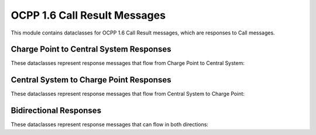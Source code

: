 OCPP 1.6 Call Result Messages
===========================

.. module:: ocpp.v16.call_result

This module contains dataclasses for OCPP 1.6 Call Result messages, which are responses to Call messages.

Charge Point to Central System Responses
--------------------------------------

These dataclasses represent response messages that flow from Charge Point to Central System:

.. py:class:: CancelReservation

   Response to a CancelReservation request.
   
   :param status: Status of the cancellation (from enums.CancelReservationStatus)
   :type status: enums.CancelReservationStatus

.. py:class:: ChangeAvailability

   Response to a ChangeAvailability request.
   
   :param status: Status of the availability change (from enums.AvailabilityStatus)
   :type status: enums.AvailabilityStatus

.. py:class:: ChangeConfiguration

   Response to a ChangeConfiguration request.
   
   :param status: Status of the configuration change (from enums.ConfigurationStatus)
   :type status: enums.ConfigurationStatus

.. py:class:: ClearCache

   Response to a ClearCache request.
   
   :param status: Status of the cache clearing (from enums.ClearCacheStatus)
   :type status: enums.ClearCacheStatus

.. py:class:: ClearChargingProfile

   Response to a ClearChargingProfile request.
   
   :param status: Status of the clearing (from enums.ClearChargingProfileStatus)
   :type status: enums.ClearChargingProfileStatus

.. py:class:: GetCompositeSchedule

   Response to a GetCompositeSchedule request.
   
   :param status: Status of the request (from enums.GetCompositeScheduleStatus)
   :type status: enums.GetCompositeScheduleStatus
   :param connector_id: Connector ID (optional)
   :type connector_id: int, optional
   :param schedule_start: Schedule start time (optional)
   :type schedule_start: str, optional
   :param charging_schedule: Charging schedule (optional)
   :type charging_schedule: dict, optional

.. py:class:: GetConfiguration

   Response to a GetConfiguration request.
   
   :param configuration_key: List of configuration keys and values (optional)
   :type configuration_key: list, optional
   :param unknown_key: List of unknown configuration keys (optional)
   :type unknown_key: list, optional

.. py:class:: GetDiagnostics

   Response to a GetDiagnostics request.
   
   :param file_name: Name of the diagnostics file (optional)
   :type file_name: str, optional

.. py:class:: GetLocalListVersion

   Response to a GetLocalListVersion request.
   
   :param list_version: Version number of the local list
   :type list_version: int

.. py:class:: RemoteStartTransaction

   Response to a RemoteStartTransaction request.
   
   :param status: Status of the transaction start (from enums.RemoteStartStopStatus)
   :type status: enums.RemoteStartStopStatus

.. py:class:: RemoteStopTransaction

   Response to a RemoteStopTransaction request.
   
   :param status: Status of the transaction stop (from enums.RemoteStartStopStatus)
   :type status: enums.RemoteStartStopStatus

.. py:class:: Reset

   Response to a Reset request.
   
   :param status: Status of the reset (from enums.ResetStatus)
   :type status: enums.ResetStatus

.. py:class:: SetChargingProfile

   Response to a SetChargingProfile request.
   
   :param status: Status of the profile setting (from enums.ChargingProfileStatus)
   :type status: enums.ChargingProfileStatus

Central System to Charge Point Responses
--------------------------------------

These dataclasses represent response messages that flow from Central System to Charge Point:

.. py:class:: Authorize

   Response to an Authorize request.
   
   :param id_tag_info: Information about the ID tag
   :type id_tag_info: datatypes.IdTagInfo

.. py:class:: BootNotification

   Response to a BootNotification request.
   
   :param current_time: Current time in ISO 8601 format
   :type current_time: str
   :param interval: Heartbeat interval in seconds
   :type interval: int
   :param status: Status of the registration (from enums.RegistrationStatus)
   :type status: enums.RegistrationStatus

.. py:class:: DiagnosticsStatusNotification

   Response to a DiagnosticsStatusNotification request. This is an empty class.

.. py:class:: FirmwareStatusNotification

   Response to a FirmwareStatusNotification request. This is an empty class.

.. py:class:: Heartbeat

   Response to a Heartbeat request.
   
   :param current_time: Current time in ISO 8601 format
   :type current_time: str

.. py:class:: MeterValues

   Response to a MeterValues request. This is an empty class.

.. py:class:: StartTransaction

   Response to a StartTransaction request.
   
   :param transaction_id: Transaction ID
   :type transaction_id: int
   :param id_tag_info: Information about the ID tag
   :type id_tag_info: datatypes.IdTagInfo

.. py:class:: StatusNotification

   Response to a StatusNotification request. This is an empty class.

.. py:class:: StopTransaction

   Response to a StopTransaction request.
   
   :param id_tag_info: Information about the ID tag (optional)
   :type id_tag_info: datatypes.IdTagInfo, optional

Bidirectional Responses
--------------------

These dataclasses represent response messages that can flow in both directions:

.. py:class:: DataTransfer

   Response to a DataTransfer request.
   
   :param status: Status of the data transfer (from enums.DataTransferStatus)
   :type status: enums.DataTransferStatus
   :param data: Data returned (optional)
   :type data: str, optional
